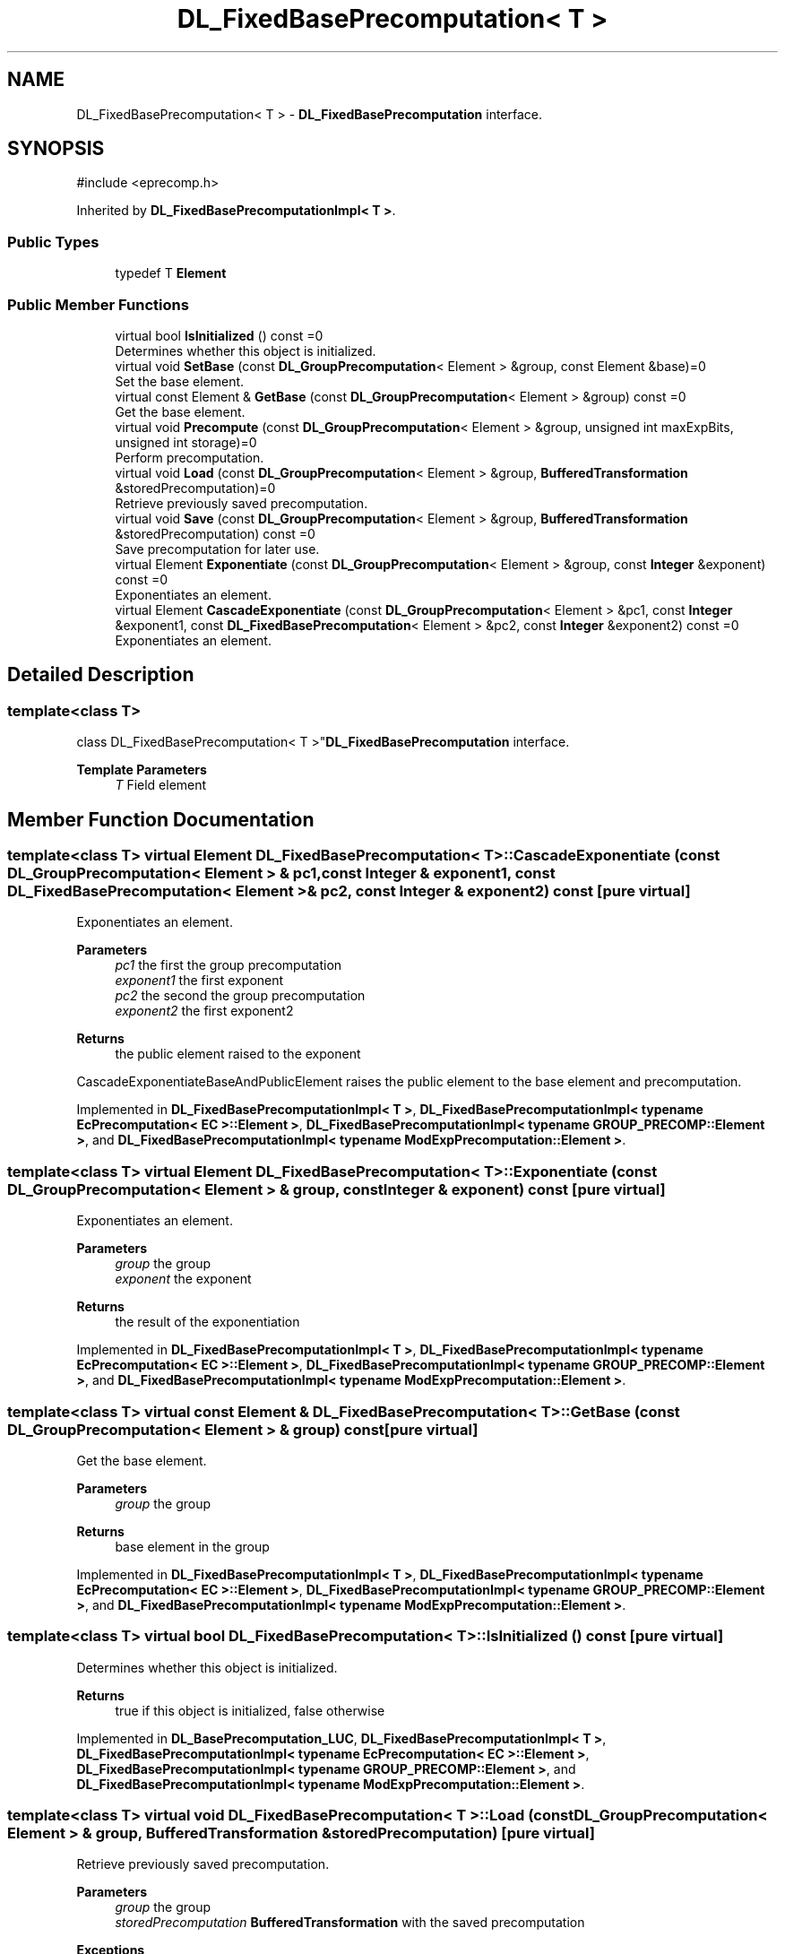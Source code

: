 .TH "DL_FixedBasePrecomputation< T >" 3 "My Project" \" -*- nroff -*-
.ad l
.nh
.SH NAME
DL_FixedBasePrecomputation< T > \- \fBDL_FixedBasePrecomputation\fP interface\&.  

.SH SYNOPSIS
.br
.PP
.PP
\fR#include <eprecomp\&.h>\fP
.PP
Inherited by \fBDL_FixedBasePrecomputationImpl< T >\fP\&.
.SS "Public Types"

.in +1c
.ti -1c
.RI "typedef T \fBElement\fP"
.br
.in -1c
.SS "Public Member Functions"

.in +1c
.ti -1c
.RI "virtual bool \fBIsInitialized\fP () const =0"
.br
.RI "Determines whether this object is initialized\&. "
.ti -1c
.RI "virtual void \fBSetBase\fP (const \fBDL_GroupPrecomputation\fP< Element > &group, const Element &base)=0"
.br
.RI "Set the base element\&. "
.ti -1c
.RI "virtual const Element & \fBGetBase\fP (const \fBDL_GroupPrecomputation\fP< Element > &group) const =0"
.br
.RI "Get the base element\&. "
.ti -1c
.RI "virtual void \fBPrecompute\fP (const \fBDL_GroupPrecomputation\fP< Element > &group, unsigned int maxExpBits, unsigned int storage)=0"
.br
.RI "Perform precomputation\&. "
.ti -1c
.RI "virtual void \fBLoad\fP (const \fBDL_GroupPrecomputation\fP< Element > &group, \fBBufferedTransformation\fP &storedPrecomputation)=0"
.br
.RI "Retrieve previously saved precomputation\&. "
.ti -1c
.RI "virtual void \fBSave\fP (const \fBDL_GroupPrecomputation\fP< Element > &group, \fBBufferedTransformation\fP &storedPrecomputation) const =0"
.br
.RI "Save precomputation for later use\&. "
.ti -1c
.RI "virtual Element \fBExponentiate\fP (const \fBDL_GroupPrecomputation\fP< Element > &group, const \fBInteger\fP &exponent) const =0"
.br
.RI "Exponentiates an element\&. "
.ti -1c
.RI "virtual Element \fBCascadeExponentiate\fP (const \fBDL_GroupPrecomputation\fP< Element > &pc1, const \fBInteger\fP &exponent1, const \fBDL_FixedBasePrecomputation\fP< Element > &pc2, const \fBInteger\fP &exponent2) const =0"
.br
.RI "Exponentiates an element\&. "
.in -1c
.SH "Detailed Description"
.PP 

.SS "template<class T>
.br
class DL_FixedBasePrecomputation< T >"\fBDL_FixedBasePrecomputation\fP interface\&. 


.PP
\fBTemplate Parameters\fP
.RS 4
\fIT\fP Field element 
.RE
.PP

.SH "Member Function Documentation"
.PP 
.SS "template<class T> virtual Element \fBDL_FixedBasePrecomputation\fP< T >::CascadeExponentiate (const \fBDL_GroupPrecomputation\fP< Element > & pc1, const \fBInteger\fP & exponent1, const \fBDL_FixedBasePrecomputation\fP< Element > & pc2, const \fBInteger\fP & exponent2) const\fR [pure virtual]\fP"

.PP
Exponentiates an element\&. 
.PP
\fBParameters\fP
.RS 4
\fIpc1\fP the first the group precomputation 
.br
\fIexponent1\fP the first exponent 
.br
\fIpc2\fP the second the group precomputation 
.br
\fIexponent2\fP the first exponent2 
.RE
.PP
\fBReturns\fP
.RS 4
the public element raised to the exponent
.RE
.PP
CascadeExponentiateBaseAndPublicElement raises the public element to the base element and precomputation\&. 
.PP
Implemented in \fBDL_FixedBasePrecomputationImpl< T >\fP, \fBDL_FixedBasePrecomputationImpl< typename EcPrecomputation< EC >::Element >\fP, \fBDL_FixedBasePrecomputationImpl< typename GROUP_PRECOMP::Element >\fP, and \fBDL_FixedBasePrecomputationImpl< typename ModExpPrecomputation::Element >\fP\&.
.SS "template<class T> virtual Element \fBDL_FixedBasePrecomputation\fP< T >::Exponentiate (const \fBDL_GroupPrecomputation\fP< Element > & group, const \fBInteger\fP & exponent) const\fR [pure virtual]\fP"

.PP
Exponentiates an element\&. 
.PP
\fBParameters\fP
.RS 4
\fIgroup\fP the group 
.br
\fIexponent\fP the exponent 
.RE
.PP
\fBReturns\fP
.RS 4
the result of the exponentiation 
.RE
.PP

.PP
Implemented in \fBDL_FixedBasePrecomputationImpl< T >\fP, \fBDL_FixedBasePrecomputationImpl< typename EcPrecomputation< EC >::Element >\fP, \fBDL_FixedBasePrecomputationImpl< typename GROUP_PRECOMP::Element >\fP, and \fBDL_FixedBasePrecomputationImpl< typename ModExpPrecomputation::Element >\fP\&.
.SS "template<class T> virtual const Element & \fBDL_FixedBasePrecomputation\fP< T >::GetBase (const \fBDL_GroupPrecomputation\fP< Element > & group) const\fR [pure virtual]\fP"

.PP
Get the base element\&. 
.PP
\fBParameters\fP
.RS 4
\fIgroup\fP the group 
.RE
.PP
\fBReturns\fP
.RS 4
base element in the group 
.RE
.PP

.PP
Implemented in \fBDL_FixedBasePrecomputationImpl< T >\fP, \fBDL_FixedBasePrecomputationImpl< typename EcPrecomputation< EC >::Element >\fP, \fBDL_FixedBasePrecomputationImpl< typename GROUP_PRECOMP::Element >\fP, and \fBDL_FixedBasePrecomputationImpl< typename ModExpPrecomputation::Element >\fP\&.
.SS "template<class T> virtual bool \fBDL_FixedBasePrecomputation\fP< T >::IsInitialized () const\fR [pure virtual]\fP"

.PP
Determines whether this object is initialized\&. 
.PP
\fBReturns\fP
.RS 4
true if this object is initialized, false otherwise 
.RE
.PP

.PP
Implemented in \fBDL_BasePrecomputation_LUC\fP, \fBDL_FixedBasePrecomputationImpl< T >\fP, \fBDL_FixedBasePrecomputationImpl< typename EcPrecomputation< EC >::Element >\fP, \fBDL_FixedBasePrecomputationImpl< typename GROUP_PRECOMP::Element >\fP, and \fBDL_FixedBasePrecomputationImpl< typename ModExpPrecomputation::Element >\fP\&.
.SS "template<class T> virtual void \fBDL_FixedBasePrecomputation\fP< T >::Load (const \fBDL_GroupPrecomputation\fP< Element > & group, \fBBufferedTransformation\fP & storedPrecomputation)\fR [pure virtual]\fP"

.PP
Retrieve previously saved precomputation\&. 
.PP
\fBParameters\fP
.RS 4
\fIgroup\fP the group 
.br
\fIstoredPrecomputation\fP \fBBufferedTransformation\fP with the saved precomputation 
.RE
.PP
\fBExceptions\fP
.RS 4
\fI\fBNotImplemented\fP\fP 
.RE
.PP
\fBSee also\fP
.RS 4
SupportsPrecomputation(), \fBPrecompute()\fP 
.RE
.PP

.PP
Implemented in \fBDL_FixedBasePrecomputationImpl< T >\fP, \fBDL_FixedBasePrecomputationImpl< typename EcPrecomputation< EC >::Element >\fP, \fBDL_FixedBasePrecomputationImpl< typename GROUP_PRECOMP::Element >\fP, and \fBDL_FixedBasePrecomputationImpl< typename ModExpPrecomputation::Element >\fP\&.
.SS "template<class T> virtual void \fBDL_FixedBasePrecomputation\fP< T >::Precompute (const \fBDL_GroupPrecomputation\fP< Element > & group, unsigned int maxExpBits, unsigned int storage)\fR [pure virtual]\fP"

.PP
Perform precomputation\&. 
.PP
\fBParameters\fP
.RS 4
\fIgroup\fP the group 
.br
\fImaxExpBits\fP used to calculate the exponent base 
.br
\fIstorage\fP the suggested number of objects for the precompute table
.RE
.PP
The exact semantics of \fBPrecompute()\fP varies, but it typically means calculate a table of n objects that can be used later to speed up computation\&.

.PP
If a derived class does not override \fBPrecompute()\fP, then the base class throws \fBNotImplemented\fP\&. 
.PP
\fBSee also\fP
.RS 4
SupportsPrecomputation(), LoadPrecomputation(), SavePrecomputation() 
.RE
.PP

.PP
Implemented in \fBDL_FixedBasePrecomputationImpl< T >\fP, \fBDL_FixedBasePrecomputationImpl< typename EcPrecomputation< EC >::Element >\fP, \fBDL_FixedBasePrecomputationImpl< typename GROUP_PRECOMP::Element >\fP, and \fBDL_FixedBasePrecomputationImpl< typename ModExpPrecomputation::Element >\fP\&.
.SS "template<class T> virtual void \fBDL_FixedBasePrecomputation\fP< T >::Save (const \fBDL_GroupPrecomputation\fP< Element > & group, \fBBufferedTransformation\fP & storedPrecomputation) const\fR [pure virtual]\fP"

.PP
Save precomputation for later use\&. 
.PP
\fBParameters\fP
.RS 4
\fIgroup\fP the group 
.br
\fIstoredPrecomputation\fP \fBBufferedTransformation\fP to write the precomputation 
.RE
.PP
\fBExceptions\fP
.RS 4
\fI\fBNotImplemented\fP\fP 
.RE
.PP
\fBSee also\fP
.RS 4
SupportsPrecomputation(), \fBPrecompute()\fP 
.RE
.PP

.PP
Implemented in \fBDL_FixedBasePrecomputationImpl< T >\fP, \fBDL_FixedBasePrecomputationImpl< typename EcPrecomputation< EC >::Element >\fP, \fBDL_FixedBasePrecomputationImpl< typename GROUP_PRECOMP::Element >\fP, and \fBDL_FixedBasePrecomputationImpl< typename ModExpPrecomputation::Element >\fP\&.
.SS "template<class T> virtual void \fBDL_FixedBasePrecomputation\fP< T >::SetBase (const \fBDL_GroupPrecomputation\fP< Element > & group, const Element & base)\fR [pure virtual]\fP"

.PP
Set the base element\&. 
.PP
\fBParameters\fP
.RS 4
\fIgroup\fP the group 
.br
\fIbase\fP element in the group 
.RE
.PP

.PP
Implemented in \fBDL_FixedBasePrecomputationImpl< T >\fP, \fBDL_FixedBasePrecomputationImpl< typename EcPrecomputation< EC >::Element >\fP, \fBDL_FixedBasePrecomputationImpl< typename GROUP_PRECOMP::Element >\fP, and \fBDL_FixedBasePrecomputationImpl< typename ModExpPrecomputation::Element >\fP\&.

.SH "Author"
.PP 
Generated automatically by Doxygen for My Project from the source code\&.
